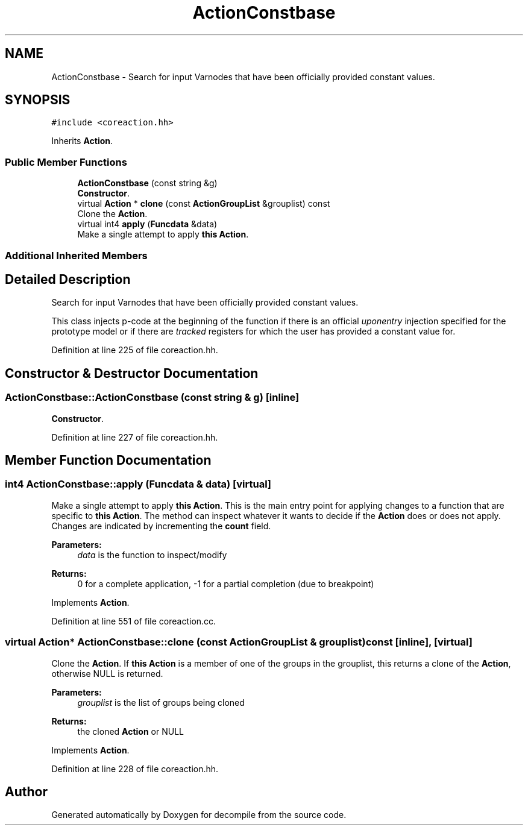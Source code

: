 .TH "ActionConstbase" 3 "Sun Apr 14 2019" "decompile" \" -*- nroff -*-
.ad l
.nh
.SH NAME
ActionConstbase \- Search for input Varnodes that have been officially provided constant values\&.  

.SH SYNOPSIS
.br
.PP
.PP
\fC#include <coreaction\&.hh>\fP
.PP
Inherits \fBAction\fP\&.
.SS "Public Member Functions"

.in +1c
.ti -1c
.RI "\fBActionConstbase\fP (const string &g)"
.br
.RI "\fBConstructor\fP\&. "
.ti -1c
.RI "virtual \fBAction\fP * \fBclone\fP (const \fBActionGroupList\fP &grouplist) const"
.br
.RI "Clone the \fBAction\fP\&. "
.ti -1c
.RI "virtual int4 \fBapply\fP (\fBFuncdata\fP &data)"
.br
.RI "Make a single attempt to apply \fBthis\fP \fBAction\fP\&. "
.in -1c
.SS "Additional Inherited Members"
.SH "Detailed Description"
.PP 
Search for input Varnodes that have been officially provided constant values\&. 

This class injects p-code at the beginning of the function if there is an official \fIuponentry\fP injection specified for the prototype model or if there are \fItracked\fP registers for which the user has provided a constant value for\&. 
.PP
Definition at line 225 of file coreaction\&.hh\&.
.SH "Constructor & Destructor Documentation"
.PP 
.SS "ActionConstbase::ActionConstbase (const string & g)\fC [inline]\fP"

.PP
\fBConstructor\fP\&. 
.PP
Definition at line 227 of file coreaction\&.hh\&.
.SH "Member Function Documentation"
.PP 
.SS "int4 ActionConstbase::apply (\fBFuncdata\fP & data)\fC [virtual]\fP"

.PP
Make a single attempt to apply \fBthis\fP \fBAction\fP\&. This is the main entry point for applying changes to a function that are specific to \fBthis\fP \fBAction\fP\&. The method can inspect whatever it wants to decide if the \fBAction\fP does or does not apply\&. Changes are indicated by incrementing the \fBcount\fP field\&. 
.PP
\fBParameters:\fP
.RS 4
\fIdata\fP is the function to inspect/modify 
.RE
.PP
\fBReturns:\fP
.RS 4
0 for a complete application, -1 for a partial completion (due to breakpoint) 
.RE
.PP

.PP
Implements \fBAction\fP\&.
.PP
Definition at line 551 of file coreaction\&.cc\&.
.SS "virtual \fBAction\fP* ActionConstbase::clone (const \fBActionGroupList\fP & grouplist) const\fC [inline]\fP, \fC [virtual]\fP"

.PP
Clone the \fBAction\fP\&. If \fBthis\fP \fBAction\fP is a member of one of the groups in the grouplist, this returns a clone of the \fBAction\fP, otherwise NULL is returned\&. 
.PP
\fBParameters:\fP
.RS 4
\fIgrouplist\fP is the list of groups being cloned 
.RE
.PP
\fBReturns:\fP
.RS 4
the cloned \fBAction\fP or NULL 
.RE
.PP

.PP
Implements \fBAction\fP\&.
.PP
Definition at line 228 of file coreaction\&.hh\&.

.SH "Author"
.PP 
Generated automatically by Doxygen for decompile from the source code\&.
